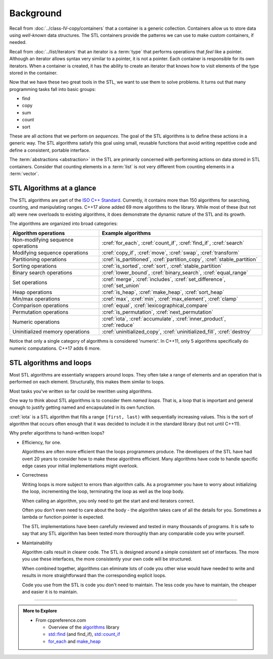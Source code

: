 ..  Copyright (C)  Dave Parillo.  Permission is granted to copy, distribute
    and/or modify this document under the terms of the GNU Free Documentation
    License, Version 1.3 or any later version published by the Free Software
    Foundation; with Invariant Sections being Forward, and Preface,
    no Front-Cover Texts, and no Back-Cover Texts.  A copy of
    the license is included in the section entitled "GNU Free Documentation
    License".

.. index:: 
   single: algorithms

Background
==========

Recall from :doc:`../class-IV-copy/containers` that a container
is a generic collection.
Containers allow us to store data using *well-known* data structures.
The STL containers provide the patterns we can use to make
custom containers, if needed.

Recall from :doc:`../list/iterators` that an iterator
is a :term:`type` that performs operations that *feel* like a pointer.
Although an iterator allows syntax very similar to a pointer,
it is not a pointer.
Each container is responsible for its own iterators.
When a container is created, it has the ability to create an iterator
that knows how to visit elements of the type stored in the container.

Now that we have these two great tools in the STL,
we want to use them to solve problems.
It turns out that many programming tasks fall into basic groups:

- find
- copy
- sum
- count
- sort

These are all *actions* that we perform on *sequences*.
The goal of the STL algorithms is to define these actions in a generic way.
The STL algorithms satisfy this goal using small, 
reusable functions that avoid writing repetitive code
and define a consistent, portable interface.

The :term:`abstractions <abstraction>` in the STL are primarily
concerned with performing actions on data stored in STL containers.
Consider that counting elements in a :term:`list` is not very different
from counting elements in a :term:`vector`.


.. index:: ISO C++ standard
   single: for_each
   single: count(_if)
   single: find(_if)
   single: search
   single: copy(_if)
   single: move
   single: transform
   single: generate
   single: is_partitioned
   single: partition_copy
   single: stable_partition
   single: is_sorted
   single: sort
   single: stable_partition
   single: lower_bound
   single: binary_search
   single: equal_range
   single: merge
   single: includes
   single: set_difference
   single: set_union
   single: is_heap
   single: make_heap
   single: sort_heap
   single: max
   single: min
   single: max_element
   single: clamp
   single: equal
   single: lexicographical_compare
   single: is_permutation
   single: next_permutation
   single: iota
   single: accumulate
   single: inner_product
   single: reduce
   single: uninitialized_copy
   single: uninitialized_fill
   single: destroy

STL Algorithms at a glance
--------------------------
The STL algorithms are part of the 
`ISO C++ Standard <https://isocpp.org/std/the-standard>`__.
Currently, it contains more than 150 algorithms for 
searching, counting, and manipulating ranges.
C++17 alone added 69 more algorithms to the library.
While most of these (but not all) were new overloads to existing algorithms,
it does demonstrate the dynamic nature of the STL and its growth.

The algorithms are organized into broad categories:

=================================== ==========================================================================
Algorithm operations                Example algorithms
=================================== ==========================================================================
Non-modifying sequence operations   :cref:`for_each`, :cref:`count_if`, :cref:`find_if`, :cref:`search`
Modifying sequence operations       :cref:`copy_if`, :cref:`move`, :cref:`swap`, :cref:`transform`
Partitioning operations             :cref:`is_partitioned`, :cref:`partition_copy`, :cref:`stable_partition`
Sorting operations                  :cref:`is_sorted`, :cref:`sort`, :cref:`stable_partition`
Binary search operations            :cref:`lower_bound`, :cref:`binary_search`, :cref:`equal_range`
Set operations                      :cref:`merge`, :cref:`includes`, :cref:`set_difference`, :cref:`set_union`
Heap operations                     :cref:`is_heap`, :cref:`make_heap`, :cref:`sort_heap`
Min/max operations                  :cref:`max`, :cref:`min`, :cref:`max_element`, :cref:`clamp`
Comparison operations               :cref:`equal`, :cref:`lexicographical_compare`
Permutation operations              :cref:`is_permutation`, :cref:`next_permutation`
Numeric operations                  :cref:`iota`, :cref:`accumulate`, :cref:`inner_product`, :cref:`reduce`
Uninitialized memory operations     :cref:`uninitialized_copy`, :cref:`uninitialized_fill`, :cref:`destroy`
=================================== ==========================================================================

Notice that only a single category of algorithms is considered 'numeric'.
In C++11, only 5 algorithms specifically do numeric computations.
C++17 adds 6 more.

.. index:: 
   pair: algorithms; loops


STL algorithms and loops
------------------------
Most STL algorithms are essentially wrappers around loops.
They often take a range of elements and an operation that is performed on each element.
Structurally, this makes them similar to loops.

Most tasks you've written so far could be rewritten using algorithms.

One way to think about STL algorithms is to consider them *named loops*.
That is, a loop that is important and general enough
to justify getting named and encapsulated in its own function.

:cref:`iota` is a STL algorithm that fills a range ``[first, last)`` 
with sequentially increasing values.
This is the sort of algorithm that occurs often enough that it was decided
to include it in the standard library 
(but not until C++11).

.. tabbed:: iota

   .. tab:: Example: iota

      The parameter ``value`` defines the start value.
      This value is assigned to ``first``,
      and both ``first`` and ``value`` are incremented.

      .. literalinclude:: iota.txt
         :language: cpp
         :start-after: // possible
         :end-before: void print
         :dedent: 3
         :linenos:

      Note the order of operations on 5.

      - First ``first`` is dereferenced and ``value`` is assigned.
      - **Then** the iterator is incremented.

   .. tab:: Run It

      .. include:: iota.txt

      See this example running `step-by-step
      <http://www.pythontutor.com/cpp.html#code=%23include%20%3Ciomanip%3E%0A%23include%20%3Ciostream%3E%0A%23include%20%3Cvector%3E%0A%0Atemplate%3Ctypename%20ForwardIterator,%20typename%20T%3E%0Avoid%20iota%28ForwardIterator%20first,%20%0A%20%20%20%20%20%20%20%20%20%20ForwardIterator%20last,%20T%20value%29%20%7B%0A%20%20while%28first%20!%3D%20last%29%20%7B%0A%20%20%20%20*first%2B%2B%20%3D%20value%3B%0A%20%20%20%20%2B%2Bvalue%3B%0A%20%20%7D%0A%7D%0A%0Avoid%20print%28const%20std%3A%3Avector%3Cint%3E%26%20v%29%20%7B%0A%20%20for%20%28auto%20x%3A%20v%29%20%7B%0A%20%20%20%20std%3A%3Acout%20%3C%3C%20std%3A%3Asetw%283%29%20%3C%3C%20x%3B%0A%20%20%7D%0A%20%20std%3A%3Acout%20%3C%3C%20'%5Cn'%3B%0A%7D%0A%0Aint%20main%20%28%29%20%7B%0A%20%20std%3A%3Avector%3Cint%3E%20nums%2813%29%3B%0A%20%20std%3A%3Acout%20%3C%3C%20%22Before%20iota%3A%22%3B%0A%20%20print%28nums%29%3B%0A%20%20%20%20%20%0A%20%20iota%28nums.begin%28%29,%20nums.end%28%29,%20-6%29%3B%0A%20%20std%3A%3Acout%20%3C%3C%20%22After%20iota%3A%20%22%3B%0A%20%20print%28nums%29%3B%0A%7D%0A&curInstr=35&mode=display&origin=opt-frontend.js&py=cpp&rawInputLstJSON=%5B%5D>`__

      
Why prefer algorithms to hand-written loops?

- Efficiency, for one.

  Algorithms are often more efficient than the loops programmers produce.
  The developers of the STL have had overt 20 years to consider how to make these
  algorithms efficient.
  Many algorithms have code to handle specific edge cases your initial implementations
  might overlook.

- Correctness

  Writing loops is more subject to errors than algorithm calls.
  As a programmer you have to worry about initializing the loop,
  incrementing the loop, terminating the loop as well as the loop body.

  When calling an algorithm, you only need to get the start and end
  iterators correct.

  Often you don't even need to care about the body - the algorithm takes care
  of all the details for you. Sometimes a lambda or function pointer is expected.

  The STL implementations have been carefully reviewed and tested in
  many thousands of programs.
  It is safe to say that any STL algorithm has been tested more thoroughly
  than any comparable code you write yourself.


- Maintainability

  Algorithm calls result in clearer code.
  The STL is designed around a simple consistent set of interfaces.
  The more you use these interfaces, the more consistently
  your own code will be structured.

  When combined together, algorithms can eliminate lots of code
  you other wise would have needed to write and
  results in more straightforward than the corresponding explicit loops.

  Code you use from the STL is code you don't need to maintain.
  The less code you have to maintain, the cheaper and easier it is to maintain.


-----

.. admonition:: More to Explore

   - From cppreference.com

     - Overview of the `algorithms <http://en.cppreference.com/w/cpp/algorithm>`_ library
     - `std::find <http://en.cppreference.com/w/cpp/algorithm/find>`_ (and find_if), 
       `std::count_if <http://en.cppreference.com/w/cpp/algorithm/count_if>`_
     - `for_each <http://en.cppreference.com/w/cpp/algorithm/for_each>`_ and 
       `make_heap <http://en.cppreference.com/w/cpp/algorithm/make_heap>`_

